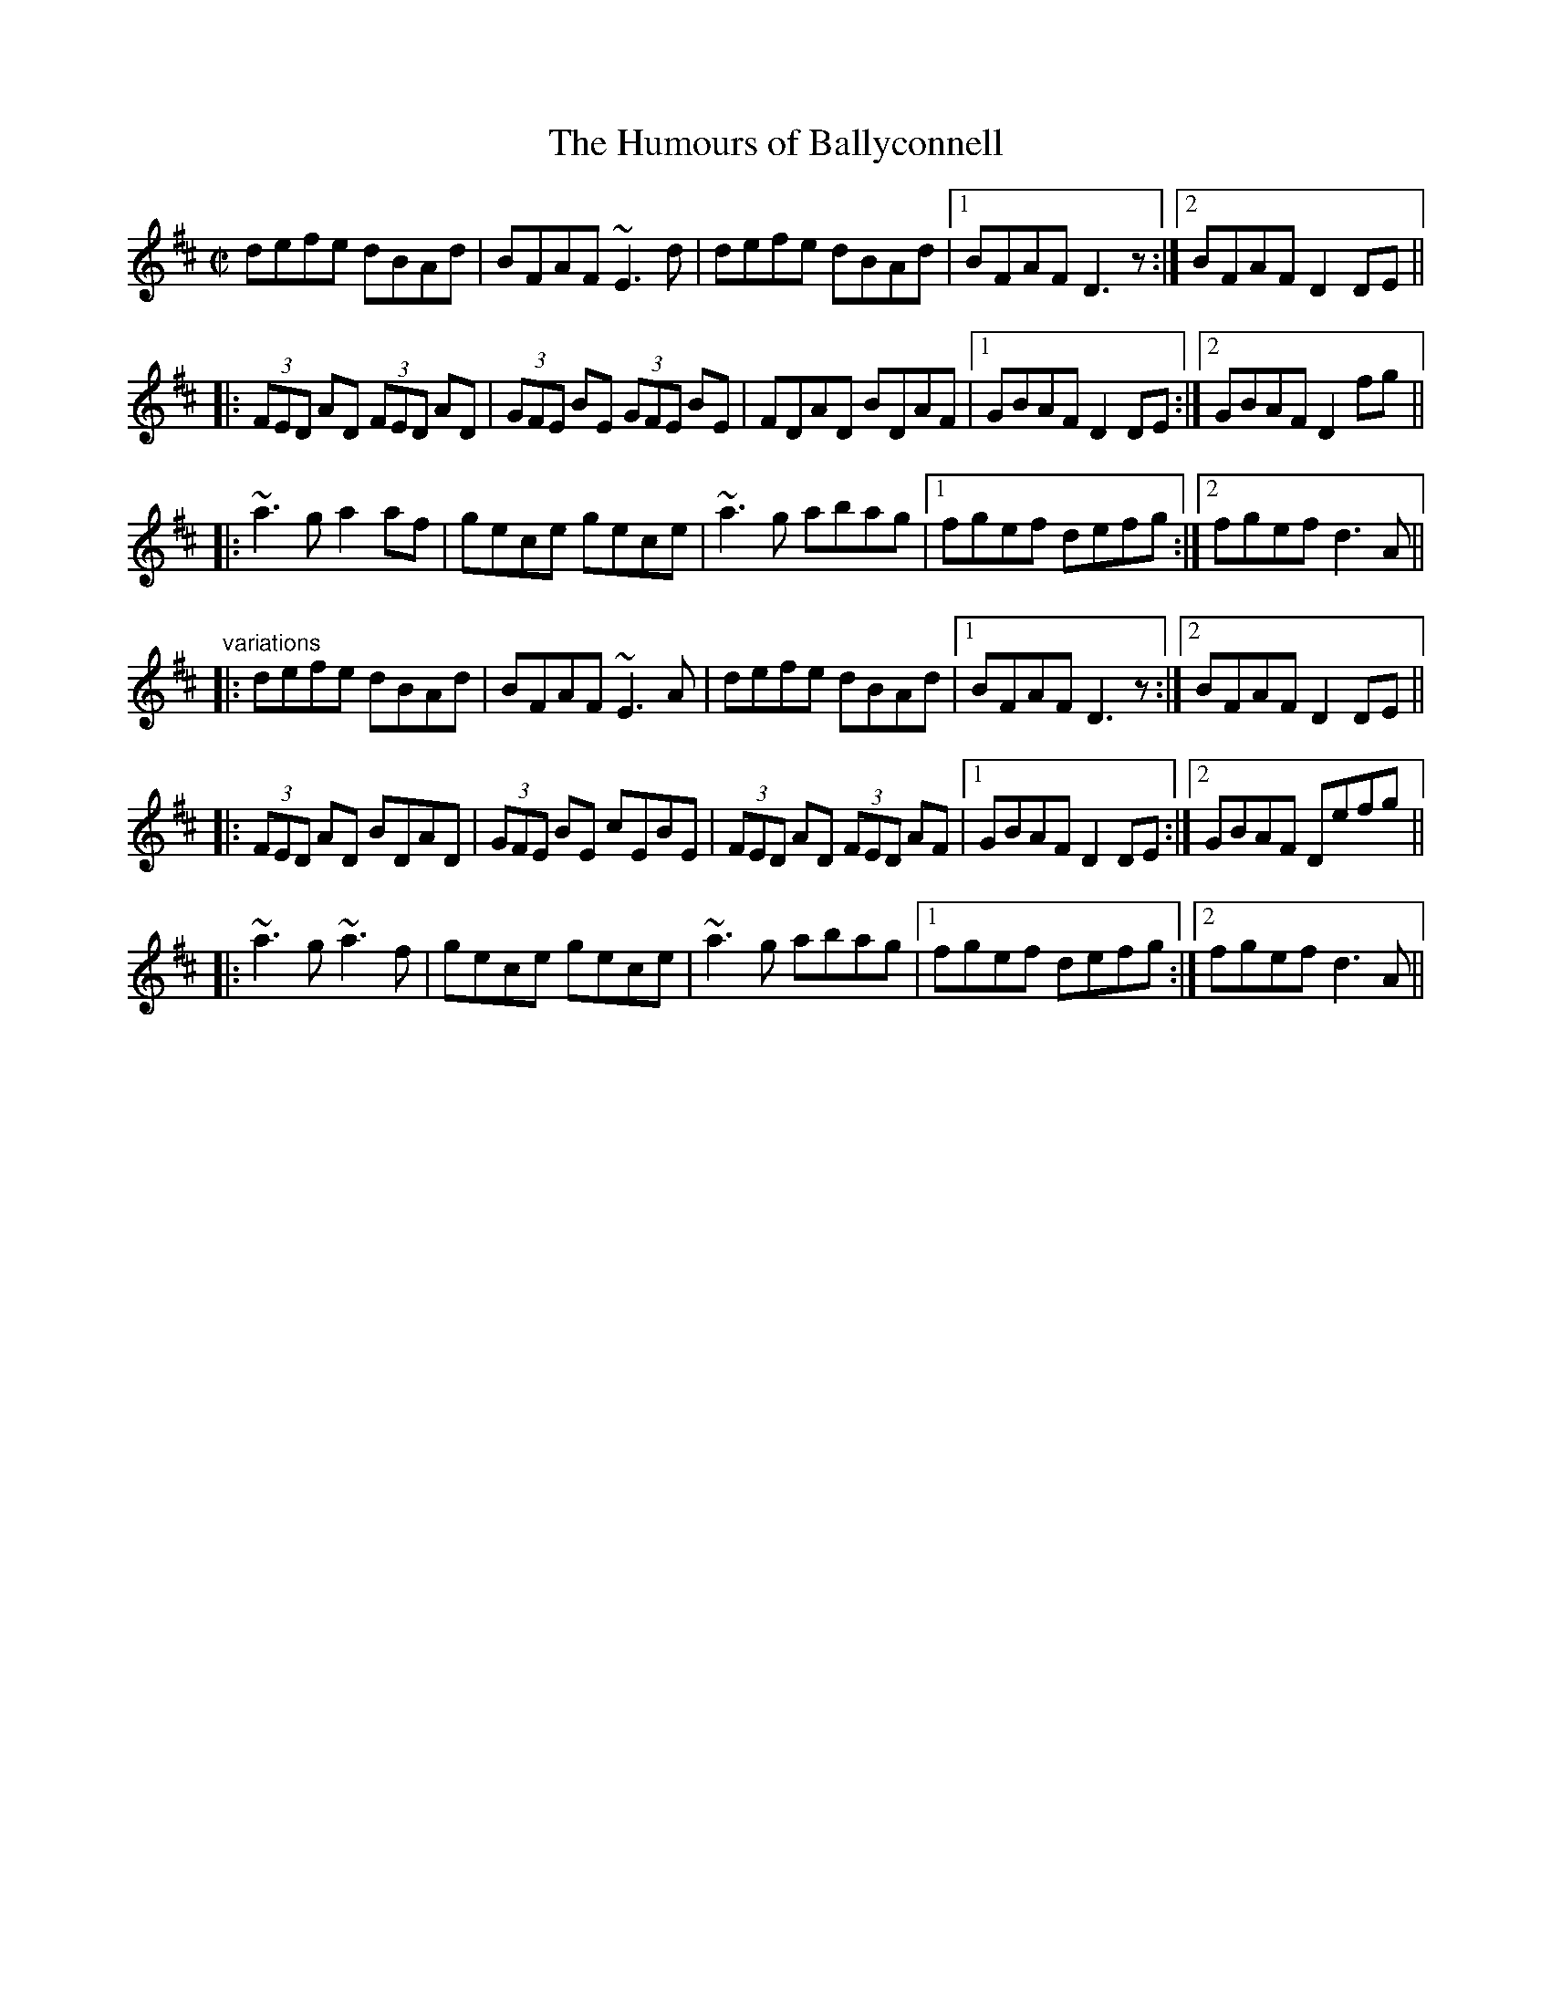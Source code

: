 X: 1
T:Humours of Ballyconnell, The
R:reel
D:Noel Hill & Tony Linnane
Z:id:hn-reel-555
M:C|
K:D
defe dBAd|BFAF ~E3d|defe dBAd|1 BFAF D3z:|2 BFAF D2DE||
|:(3FED AD (3FED AD|(3GFE BE (3GFE BE|FDAD BDAF|1 GBAF D2DE:|2 GBAF D2fg||
|:~a3g a2af|gece gece|~a3g abag|1 fgef defg:|2 fgef d3A||
"variations"
|:defe dBAd|BFAF ~E3A|defe dBAd|1 BFAF D3z:|2 BFAF D2DE||
|:(3FED AD BDAD|(3GFE BE cEBE|(3FED AD (3FED AF|1 GBAF D2DE:|2 GBAF Defg||
|:~a3g ~a3f|gece gece|~a3g abag|1 fgef defg:|2 fgef d3A||
